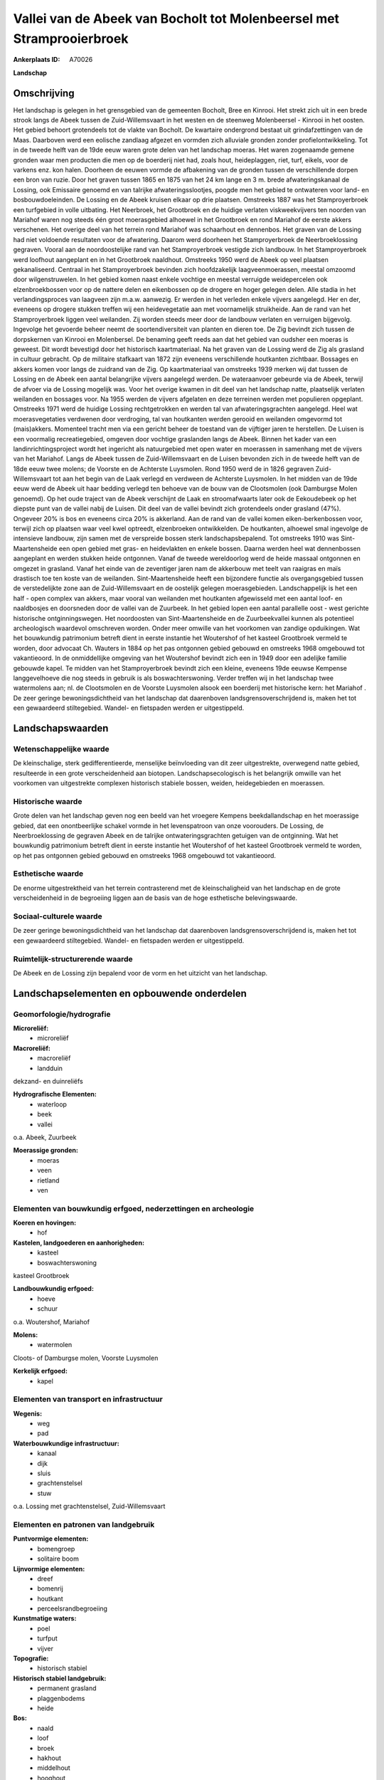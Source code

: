 Vallei van de Abeek van Bocholt tot Molenbeersel met Stramprooierbroek
======================================================================

:Ankerplaats ID: A70026


**Landschap**



Omschrijving
------------

Het landschap is gelegen in het grensgebied van de gemeenten Bocholt,
Bree en Kinrooi. Het strekt zich uit in een brede strook langs de Abeek
tussen de Zuid-Willemsvaart in het westen en de steenweg Molenbeersel -
Kinrooi in het oosten. Het gebied behoort grotendeels tot de vlakte van
Bocholt. De kwartaire ondergrond bestaat uit grindafzettingen van de
Maas. Daarboven werd een eolische zandlaag afgezet en vormden zich
alluviale gronden zonder profielontwikkeling. Tot in de tweede helft van
de 19de eeuw waren grote delen van het landschap moeras. Het waren
zogenaamde gemene gronden waar men producten die men op de boerderij
niet had, zoals hout, heideplaggen, riet, turf, eikels, voor de varkens
enz. kon halen. Doorheen de eeuwen vormde de afbakening van de gronden
tussen de verschillende dorpen een bron van ruzie. Door het graven
tussen 1865 en 1875 van het 24 km lange en 3 m. brede afwateringskanaal
de Lossing, ook Emissaire genoemd en van talrijke afwateringsslootjes,
poogde men het gebied te ontwateren voor land- en bosbouwdoeleinden. De
Lossing en de Abeek kruisen elkaar op drie plaatsen. Omstreeks 1887 was
het Stamproyerbroek een turfgebied in volle uitbating. Het Neerbroek,
het Grootbroek en de huidige verlaten viskweekvijvers ten noorden van
Mariahof waren nog steeds één groot moerasgebied alhoewel in het
Grootbroek en rond Mariahof de eerste akkers verschenen. Het overige
deel van het terrein rond Mariahof was schaarhout en dennenbos. Het
graven van de Lossing had niet voldoende resultaten voor de afwatering.
Daarom werd doorheen het Stamproyerbroek de Neerbroeklossing gegraven.
Vooral aan de noordoostelijke rand van het Stamproyerbroek vestigde zich
landbouw. In het Stamproyerbroek werd loofhout aangeplant en in het
Grootbroek naaldhout. Omstreeks 1950 werd de Abeek op veel plaatsen
gekanaliseerd. Centraal in het Stamproyerbroek bevinden zich
hoofdzakelijk laagveenmoerassen, meestal omzoomd door wilgenstruwelen.
In het gebied komen naast enkele vochtige en meestal verruigde
weidepercelen ook elzenbroekbossen voor op de nattere delen en
eikenbossen op de drogere en hoger gelegen delen. Alle stadia in het
verlandingsproces van laagveen zijn m.a.w. aanwezig. Er werden in het
verleden enkele vijvers aangelegd. Her en der, eveneens op drogere
stukken treffen wij een heidevegetatie aan met voornamelijk struikheide.
Aan de rand van het Stamproyerbroek liggen veel weilanden. Zij worden
steeds meer door de landbouw verlaten en verruigen bijgevolg. Ingevolge
het gevoerde beheer neemt de soortendiversiteit van planten en dieren
toe. De Zig bevindt zich tussen de dorpskernen van Kinrooi en
Molenbersel. De benaming geeft reeds aan dat het gebied van oudsher een
moeras is geweest. Dit wordt bevestigd door het historisch
kaartmateriaal. Na het graven van de Lossing werd de Zig als grasland in
cultuur gebracht. Op de militaire stafkaart van 1872 zijn eveneens
verschillende houtkanten zichtbaar. Bossages en akkers komen voor langs
de zuidrand van de Zig. Op kaartmateriaal van omstreeks 1939 merken wij
dat tussen de Lossing en de Abeek een aantal belangrijke vijvers
aangelegd werden. De wateraanvoer gebeurde via de Abeek, terwijl de
afvoer via de Lossing mogelijk was. Voor het overige kwamen in dit deel
van het landschap natte, plaatselijk verlaten weilanden en bossages
voor. Na 1955 werden de vijvers afgelaten en deze terreinen werden met
populieren opgeplant. Omstreeks 1971 werd de huidige Lossing
rechtgetrokken en werden tal van afwateringsgrachten aangelegd. Heel wat
moerasvegetaties verdwenen door verdroging, tal van houtkanten werden
gerooid en weilanden omgevormd tot (mais)akkers. Momenteel tracht men
via een gericht beheer de toestand van de vijftiger jaren te herstellen.
De Luisen is een voormalig recreatiegebied, omgeven door vochtige
graslanden langs de Abeek. Binnen het kader van een
landinrichtingsproject wordt het ingericht als natuurgebied met open
water en moerassen in samenhang met de vijvers van het Mariahof. Langs
de Abeek tussen de Zuid-Willemsvaart en de Luisen bevonden zich in de
tweede helft van de 18de eeuw twee molens; de Voorste en de Achterste
Luysmolen. Rond 1950 werd de in 1826 gegraven Zuid-Willemsvaart tot aan
het begin van de Laak verlegd en verdween de Achterste Luysmolen. In het
midden van de 19de eeuw werd de Abeek uit haar bedding verlegd ten
behoeve van de bouw van de Clootsmolen (ook Damburgse Molen genoemd). Op
het oude traject van de Abeek verschijnt de Laak en stroomafwaarts later
ook de Eekoudebeek op het diepste punt van de vallei nabij de Luisen.
Dit deel van de vallei bevindt zich grotendeels onder grasland (47%).
Ongeveer 20% is bos en eveneens circa 20% is akkerland. Aan de rand van
de vallei komen eiken-berkenbossen voor, terwijl zich op plaatsen waar
veel kwel optreedt, elzenbroeken ontwikkelden. De houtkanten, alhoewel
smal ingevolge de intensieve landbouw, zijn samen met de verspreide
bossen sterk landschapsbepalend. Tot omstreeks 1910 was
Sint-Maartensheide een open gebied met gras- en heidevlakten en enkele
bossen. Daarna werden heel wat dennenbossen aangeplant en werden stukken
heide ontgonnen. Vanaf de tweede wereldoorlog werd de heide massaal
ontgonnen en omgezet in grasland. Vanaf het einde van de zeventiger
jaren nam de akkerbouw met teelt van raaigras en maïs drastisch toe ten
koste van de weilanden. Sint-Maartensheide heeft een bijzondere functie
als overgangsgebied tussen de verstedelijkte zone aan de
Zuid-Willemsvaart en de oostelijk gelegen moerasgebieden.
Landschappelijk is het een half - open complex van akkers, maar vooral
van weilanden met houtkanten afgewisseld met een aantal loof- en
naaldbosjes en doorsneden door de vallei van de Zuurbeek. In het gebied
lopen een aantal parallelle oost - west gerichte historische
ontginningswegen. Het noordoosten van Sint-Maartensheide en de
Zuurbeekvallei kunnen als potentieel archeologisch waardevol omschreven
worden. Onder meer omwille van het voorkomen van zandige opduikingen.
Wat het bouwkundig patrimonium betreft dient in eerste instantie het
Woutershof of het kasteel Grootbroek vermeld te worden, door advocaat
Ch. Wauters in 1884 op het pas ontgonnen gebied gebouwd en omstreeks
1968 omgebouwd tot vakantieoord. In de onmiddellijke omgeving van het
Woutershof bevindt zich een in 1949 door een adelijke familie gebouwde
kapel. Te midden van het Stamproyerbroek bevindt zich een kleine,
eveneens 19de eeuwse Kempense langgevelhoeve die nog steeds in gebruik
is als boswachterswoning. Verder treffen wij in het landschap twee
watermolens aan; nl. de Clootsmolen en de Voorste Luysmolen alsook een
boerderij met historische kern: het Mariahof . De zeer geringe
bewoningsdichtheid van het landschap dat daarenboven
landsgrensoverschrijdend is, maken het tot een gewaardeerd stiltegebied.
Wandel- en fietspaden werden er uitgestippeld.



Landschapswaarden
-----------------


Wetenschappelijke waarde
~~~~~~~~~~~~~~~~~~~~~~~~


De kleinschalige, sterk gedifferentieerde, menselijke beïnvloeding
van dit zeer uitgestrekte, overwegend natte gebied, resulteerde in een
grote verscheidenheid aan biotopen. Landschapsecologisch is het
belangrijk omwille van het voorkomen van uitgestrekte complexen
historisch stabiele bossen, weiden, heidegebieden en moerassen.

Historische waarde
~~~~~~~~~~~~~~~~~~


Grote delen van het landschap geven nog een beeld van het vroegere
Kempens beekdallandschap en het moerassige gebied, dat een
onontbeerlijke schakel vormde in het levenspatroon van onze voorouders.
De Lossing, de Neerbroeklossing de gegraven Abeek en de talrijke
ontwateringsgrachten getuigen van de ontginning. Wat het bouwkundig
patrimonium betreft dient in eerste instantie het Woutershof of het
kasteel Grootbroek vermeld te worden, op het pas ontgonnen gebied
gebouwd en omstreeks 1968 omgebouwd tot vakantieoord.

Esthetische waarde
~~~~~~~~~~~~~~~~~~

De enorme uitgestrektheid van het terrein
contrasterend met de kleinschaligheid van het landschap en de grote
verscheidenheid in de begroeiing liggen aan de basis van de hoge
esthetische belevingswaarde.


Sociaal-culturele waarde
~~~~~~~~~~~~~~~~~~~~~~~~



De zeer geringe bewoningsdichtheid van het
landschap dat daarenboven landsgrensoverschrijdend is, maken het tot een
gewaardeerd stiltegebied. Wandel- en fietspaden werden er uitgestippeld.

Ruimtelijk-structurerende waarde
~~~~~~~~~~~~~~~~~~~~~~~~~~~~~~~~

De Abeek en de Lossing zijn bepalend voor de vorm en het uitzicht van
het landschap.



Landschapselementen en opbouwende onderdelen
--------------------------------------------



Geomorfologie/hydrografie
~~~~~~~~~~~~~~~~~~~~~~~~~


**Microreliëf:**
 * microreliëf


**Macroreliëf:**
 * macroreliëf
 * landduin

dekzand- en duinreliëfs

**Hydrografische Elementen:**
 * waterloop
 * beek
 * vallei


o.a. Abeek, Zuurbeek

**Moerassige gronden:**
 * moeras
 * veen
 * rietland
 * ven



Elementen van bouwkundig erfgoed, nederzettingen en archeologie
~~~~~~~~~~~~~~~~~~~~~~~~~~~~~~~~~~~~~~~~~~~~~~~~~~~~~~~~~~~~~~~

**Koeren en hovingen:**
 * hof


**Kastelen, landgoederen en aanhorigheden:**
 * kasteel
 * boswachterswoning


kasteel Grootbroek

**Landbouwkundig erfgoed:**
 * hoeve
 * schuur


o.a. Woutershof, Mariahof

**Molens:**
 * watermolen


Cloots- of Damburgse molen, Voorste Luysmolen

**Kerkelijk erfgoed:**
 * kapel



Elementen van transport en infrastructuur
~~~~~~~~~~~~~~~~~~~~~~~~~~~~~~~~~~~~~~~~~

**Wegenis:**
 * weg
 * pad


**Waterbouwkundige infrastructuur:**
 * kanaal
 * dijk
 * sluis
 * grachtenstelsel
 * stuw


o.a. Lossing met grachtenstelsel, Zuid-Willemsvaart

Elementen en patronen van landgebruik
~~~~~~~~~~~~~~~~~~~~~~~~~~~~~~~~~~~~~

**Puntvormige elementen:**
 * bomengroep
 * solitaire boom


**Lijnvormige elementen:**
 * dreef
 * bomenrij
 * houtkant
 * perceelsrandbegroeiing

**Kunstmatige waters:**
 * poel
 * turfput
 * vijver


**Topografie:**
 * historisch stabiel


**Historisch stabiel landgebruik:**
 * permanent grasland
 * plaggenbodems
 * heide


**Bos:**
 * naald
 * loof
 * broek
 * hakhout
 * middelhout
 * hooghout
 * struweel


**Bijzondere waterhuishouding:**
 * ontwatering



Opmerkingen en knelpunten
~~~~~~~~~~~~~~~~~~~~~~~~~


Schaalvergroting in de landbouw, omzetting van historische weiden in
graslanden en maïsakkers, en ontwatering vormen belangrijke
bedreigingen.
